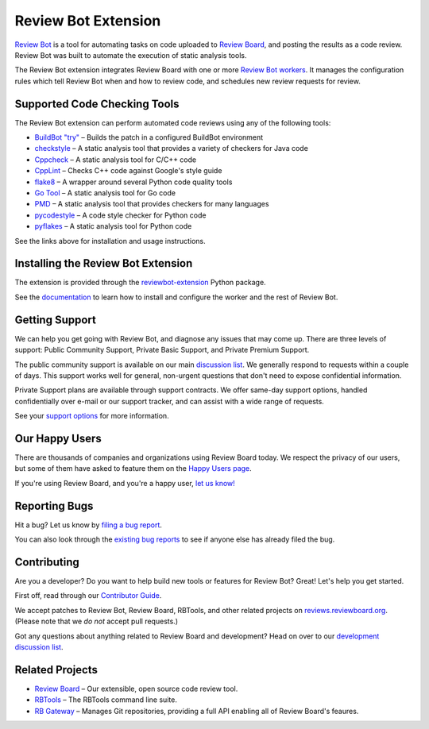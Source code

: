 ====================
Review Bot Extension
====================

`Review Bot`_ is a tool for automating tasks on code uploaded to `Review
Board`_, and posting the results as a code review. Review Bot was built to
automate the execution of static analysis tools.

The Review Bot extension integrates Review Board with one or more
`Review Bot workers`_. It manages the configuration rules which tell Review
Bot when and how to review code, and schedules new review requests for review.


.. _Review Bot: https://www.reviewboard.org/downloads/reviewbot/
.. _Review Bot workers: https://pypi.org/project/reviewbot-worker/
.. _Review Board: https://www.reviewboard.org/


Supported Code Checking Tools
=============================

The Review Bot extension can perform automated code reviews using any of the
following tools:

* `BuildBot "try"
  <https://www.reviewboard.org/docs/reviewbot/latest/tools/buildbot/>`_
  – Builds the patch in a configured BuildBot environment

* `checkstyle
  <https://www.reviewboard.org/docs/reviewbot/latest/tools/checkstyle/>`_
  – A static analysis tool that provides a variety of checkers for Java code

* `Cppcheck
  <https://www.reviewboard.org/docs/reviewbot/latest/tools/cppcheck/>`_
  – A static analysis tool for C/C++ code

* `CppLint <https://www.reviewboard.org/docs/reviewbot/latest/tools/cpplint/>`_
  – Checks C++ code against Google's style guide

* `flake8 <https://www.reviewboard.org/docs/reviewbot/latest/tools/flake8/>`_
  – A wrapper around several Python code quality tools

* `Go Tool <https://www.reviewboard.org/docs/reviewbot/latest/tools/gotool/>`_
  – A static analysis tool for Go code

* `PMD <https://www.reviewboard.org/docs/reviewbot/latest/tools/pmd/>`_
  – A static analysis tool that provides checkers for many languages

* `pycodestyle
  <https://www.reviewboard.org/docs/reviewbot/latest/tools/pycodestyle/>`_
  – A code style checker for Python code

* `pyflakes <https://www.reviewboard.org/docs/reviewbot/latest/tools/pyflakes/>`_
  – A static analysis tool for Python code

See the links above for installation and usage instructions.


Installing the Review Bot Extension
===================================

The extension is provided through the reviewbot-extension_ Python package.

See the documentation_ to learn how to install and configure the worker and
the rest of Review Bot.

.. _documentation:
   https://www.reviewboard.org/docs/reviewbot/latest/
.. _reviewbot-extension: https://pypi.org/project/reviewbot-extension/


Getting Support
===============

We can help you get going with Review Bot, and diagnose any issues that may
come up. There are three levels of support: Public Community Support, Private
Basic Support, and Private Premium Support.

The public community support is available on our main `discussion list`_. We
generally respond to requests within a couple of days. This support works well
for general, non-urgent questions that don't need to expose confidential
information.

Private Support plans are available through support contracts. We offer
same-day support options, handled confidentially over e-mail or our support
tracker, and can assist with a wide range of requests.

See your `support options`_ for more information.


.. _discussion list: https://groups.google.com/group/reviewboard/
.. _support options: https://www.reviewboard.org/support/


Our Happy Users
===============

There are thousands of companies and organizations using Review Board today.
We respect the privacy of our users, but some of them have asked to feature them
on the `Happy Users page`_.

If you're using Review Board, and you're a happy user,
`let us know! <https://groups.google.com/group/reviewboard/>`_


.. _Happy Users page: https://www.reviewboard.org/users/


Reporting Bugs
==============

Hit a bug? Let us know by
`filing a bug report <https://www.reviewboard.org/bugs/new/>`_.

You can also look through the
`existing bug reports <https://www.reviewboard.org/bugs/>`_ to see if anyone
else has already filed the bug.


Contributing
============

Are you a developer? Do you want to help build new tools or features for
Review Bot? Great! Let's help you get started.

First off, read through our `Contributor Guide`_.

We accept patches to Review Bot, Review Board, RBTools, and other related
projects on `reviews.reviewboard.org <https://reviews.reviewboard.org/>`_.
(Please note that we *do not* accept pull requests.)

Got any questions about anything related to Review Board and development? Head
on over to our `development discussion list`_.

.. _`Contributor Guide`: https://www.reviewboard.org/docs/codebase/dev/
.. _`development discussion list`:
   https://groups.google.com/group/reviewboard-dev/


Related Projects
================

* `Review Board`_ –
  Our extensible, open source code review tool.
* RBTools_ –
  The RBTools command line suite.
* `RB Gateway`_ –
  Manages Git repositories, providing a full API enabling all of Review Board's
  feaures.

.. _RBTools: https://github.com/reviewboard/rbtools/
.. _ReviewBot: https://github.com/reviewboard/ReviewBot/
.. _RB Gateway: https://github.com/reviewboard/rb-gateway/
